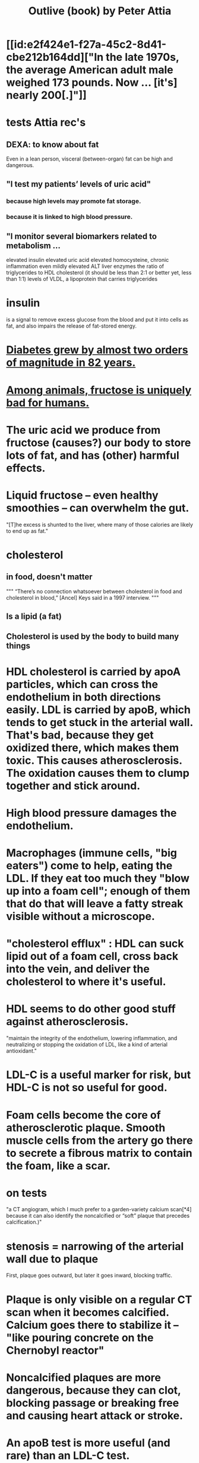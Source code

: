 :PROPERTIES:
:ID:       4caa77ca-9934-413c-a0e3-d98af96a837d
:END:
#+title: Outlive (book) by Peter Attia
* [[id:e2f424e1-f27a-45c2-8d41-cbe212b164dd]["In the late 1970s, the average American adult male weighed 173 pounds. Now ... [it's] nearly 200[.]"]]
* tests Attia rec's
** DEXA: to know about fat
   Even in a lean person, visceral (between-organ)
   fat can be high and dangerous.
** "I test my patients’ levels of uric acid"
*** because high levels may promote fat storage.
*** because it is linked to high blood pressure.
** "I monitor several biomarkers related to metabolism ...
   elevated insulin
   elevated uric acid
   elevated homocysteine,
   chronic inflammation
   even mildly elevated ALT liver enzymes
   the ratio of triglycerides to HDL cholesterol (it should be less than 2:1 or better yet, less than 1:1)
   levels of VLDL, a lipoprotein that carries triglycerides
* insulin
  is a signal to remove excess glucose from the blood
  and put it into cells as fat,
  and also impairs the release of fat-stored energy.
* [[id:dcf53cef-1bb8-4fe0-a995-02fcabc137d2][Diabetes grew by almost two orders of magnitude in 82 years.]]
* [[id:17d80aa8-0cbf-4d6d-b923-ec9e19257231][Among animals, fructose is uniquely bad for humans.]]
* The uric acid we produce from fructose (causes?) our body to store lots of fat, and has (other) harmful effects.
* Liquid fructose -- even healthy smoothies -- can overwhelm the gut.
  "[T]he excess is shunted to the liver, where many of those calories are likely to end up as fat."
* cholesterol
** in food, doesn't matter
   """
   “There’s no connection whatsoever between cholesterol in food and cholesterol in blood,” [Ancel] Keys said in a 1997 interview.
   """
** Is a lipid (a fat)
** Cholesterol is used by the body to build many things
* HDL cholesterol is carried by apoA particles, which can cross the endothelium in both directions easily. LDL is carried by apoB, which tends to get stuck in the arterial wall. That's bad, because they get oxidized there, which makes them toxic. This causes atherosclerosis. The oxidation causes them to clump together and stick around.
* High blood pressure damages the endothelium.
* Macrophages (immune cells, "big eaters") come to help, eating the LDL. If they eat too much they "blow up into a foam cell"; enough of them that do that will leave a fatty streak visible without a microscope.
* "cholesterol efflux" : HDL can suck lipid out of a foam cell, cross back into the vein, and deliver the cholesterol to where it's useful.
* HDL seems to do other good stuff against atherosclerosis.
  "maintain the integrity of the endothelium, lowering inflammation, and neutralizing or stopping the oxidation of LDL, like a kind of arterial antioxidant."
* LDL-C is a useful marker for risk, but HDL-C is not so useful for good.
* Foam cells become the core of atherosclerotic plaque. Smooth muscle cells from the artery go there to secrete a fibrous matrix to contain the foam, like a scar.
* on tests
  "a CT angiogram, which I much prefer to a garden-variety calcium scan[*4] because it can also identify the noncalcified or “soft” plaque that precedes calcification.)"
* stenosis = narrowing of the arterial wall due to plaque
  First, plaque goes outward, but later it goes inward, blocking traffic.
* Plaque is only visible on a regular CT scan when it becomes calcified. Calcium goes there to stabilize it -- "like pouring concrete on the Chernobyl reactor"
* Noncalcified plaques are more dangerous, because they can clot, blocking passage or breaking free and causing heart attack or stroke.
* An apoB test is more useful (and rare) than an LDL-C test.
  "(Don’t be waved off by nonsensical arguments about “cost”: It’s about twenty to thirty dollars.)"
* High Lp(a) ("l p little a") is very bad, and easily tested.
  It's a weird lipoprotein with tennis rackets sticking out that collect bad stuff and get stuck in the endothelium.
  It only needs testing *once*, because it's genetic.
* "I think you can’t lower apoB and LDL-C too much, provided there are no side effects from treatment."
  "Many doctors, and in fact many of you reading this, might be shocked to see such a low LDL-C target: 10 to 20 mg/dL?"
  but there are "scores of studies showing no ill effects from extremely low LDL concentrations."
* "[W]hile having very low HDL-C is associated with higher risk, it does not appear to be causal. This is why drugs aimed at raising HDL-C have generally failed to reduce risk and events in clinical trials."
* Keto is chancey.
  "In my clinical experience, about a third to half of people who consume high amounts of saturated fats (which sometimes goes hand in hand with a ketogenic diet) will experience a dramatic increase in apoB particles" which is bad.
* cholesterol drugs
** what they all do
   serial
*** "are typically thought of as “cholesterol-lowering” medications, but I think we are better served to think about them in terms of increasing apoB clearance, enhancing the body’s ability to get apoBs out of circulation. That’s really our goal."
*** "Mostly this is done by amplifying the activity of LDL receptors (LDLR) in the liver, which absorb cholesterol from the bloodstream."
** statins
   "inhibit cholesterol synthesis, prompting the liver to increase the expression of LDLR, taking more LDL out of circulation."
*** TODO why would inhibiting cholesterol synthesis prompt the liver to make more LDLR?
** which he prefers
*** a statin or something like it
    serial
    "I tend to start with rosuvastatin (Crestor) and only pivot from that if there is some negative effect from the drug (e.g., a symptom or biomarker)."
    Barring that, "I like to use bempedoic acid (Nexletol)", which is newer.
*** and pairing with that
    or both?
**** either Ezetimibe
     "Ezetimibe pairs very well with statins because statins, which block cholesterol synthesis, tend to cause the body to reflexively increase cholesterol reabsorption in the gut—exactly the thing that ezetimibe so effectively prevents."
**** or a PCSK9 inhibitor
     "statins plus PCSK9 inhibitors is the most powerful pharmacological tool that we have against apoB. Alas, statins do not reduce Lp(a), but PCSK9 inhibitors do in most patients,"
*** and for triglycerides
**** "dietary interventions are aimed at reducing triglycerides, but in cases where nutritional changes are insufficient, and in cases where genetics render dietary interventions useless, fibrates are the drug of choice."
**** "Ethyl eicosapentaenoic acid (Vascepa)" also works
* "Nearly all adults are coping with some degree of vascular damage, no matter how young and vital they may seem, or how pristine their arteries appear on scans."
* "When we say LDL or HDL, we are typically referring to a type of particle; when we say LDL-C or HDL-C, we are talking about a laboratory measurement of the concentration of cholesterol within those particles."
* Why the CT angiogram is worth it
  "While the CT angiogram costs a bit more, requires IV dye, and exposes the patient to slightly more radiation, I struggle to find credible arguments against its use. Approximately 15 percent of people who have a normal calcium score (0) are still found to have soft plaque or even small calcifications on CT angiograms, and as many as 2 to 3 percent of people with a zero calcium score are found on CT angiogram to have high-risk plaques."
